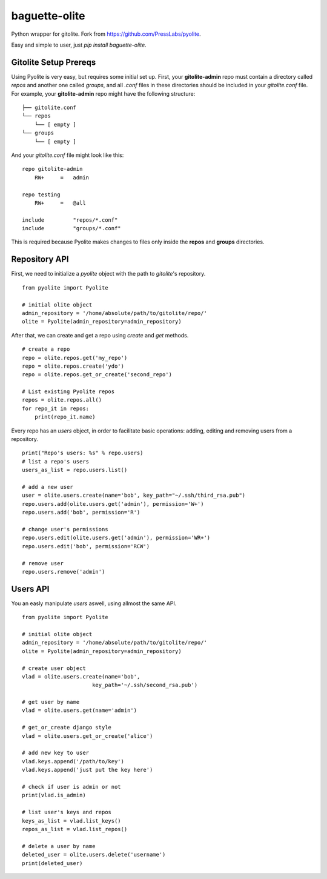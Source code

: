 ==============
baguette-olite
==============

.. image:: https://travis-ci.org/baguette-io/baguette-olite?branch=master
    :target: https://travis-ci.org/baguette-io/baguette-olite

Python wrapper for gitolite. Fork from https://github.com/PressLabs/pyolite.

Easy and simple to user, just `pip install baguette-olite`.

Gitolite Setup Prereqs
======================

Using Pyolite is very easy, but requires some initial set up. First, your **gitolite-admin** repo must contain a directory called `repos` and another one called 
`groups`, and all `.conf` files in these directories should be included in your `gitolite.conf` file. For example, your **gitolite-admin** repo might have the following structure:

::

    ├── gitolite.conf
    └── repos
        └── [ empty ]
    └── groups
        └── [ empty ]

And your `gitolite.conf` file might look like this:

::

    repo gitolite-admin
        RW+     =   admin

    repo testing
        RW+     =   @all

    include	    "repos/*.conf"
    include	    "groups/*.conf"

This is required because Pyolite makes changes to files only inside the **repos** and **groups** directories.

Repository API
==============

First, we need to initialize a `pyolite` object with the path to `gitolite`'s repository.

::

    from pyolite import Pyolite

    # initial olite object
    admin_repository = '/home/absolute/path/to/gitolite/repo/'
    olite = Pyolite(admin_repository=admin_repository)

After that, we can create and get a repo using `create` and `get` methods.

::

    # create a repo
    repo = olite.repos.get('my_repo')
    repo = olite.repos.create('ydo')
    repo = olite.repos.get_or_create('second_repo')

    # List existing Pyolite repos
    repos = olite.repos.all()
    for repo_it in repos:
        print(repo_it.name)


Every repo has an `users` object, in order to facilitate basic operations: adding, editing and removing users from a repository.

::

    print("Repo's users: %s" % repo.users)
    # list a repo's users
    users_as_list = repo.users.list()

    # add a new user
    user = olite.users.create(name='bob', key_path="~/.ssh/third_rsa.pub")
    repo.users.add(olite.users.get('admin'), permission='W+')
    repo.users.add('bob', permission='R')

    # change user's permissions
    repo.users.edit(olite.users.get('admin'), permission='WR+')
    repo.users.edit('bob', permission='RCW')

    # remove user
    repo.users.remove('admin')

Users API
=========

You an easly manipulate `users` aswell, using allmost the same API.

::

    from pyolite import Pyolite

    # initial olite object
    admin_repository = '/home/absolute/path/to/gitolite/repo/'
    olite = Pyolite(admin_repository=admin_repository)

    # create user object
    vlad = olite.users.create(name='bob',
                          key_path='~/.ssh/second_rsa.pub')

    # get user by name
    vlad = olite.users.get(name='admin')

    # get_or_create django style
    vlad = olite.users.get_or_create('alice')

    # add new key to user
    vlad.keys.append('/path/to/key')
    vlad.keys.append('just put the key here')

    # check if user is admin or not
    print(vlad.is_admin)

    # list user's keys and repos
    keys_as_list = vlad.list_keys()
    repos_as_list = vlad.list_repos()

    # delete a user by name
    deleted_user = olite.users.delete('username')
    print(deleted_user)

